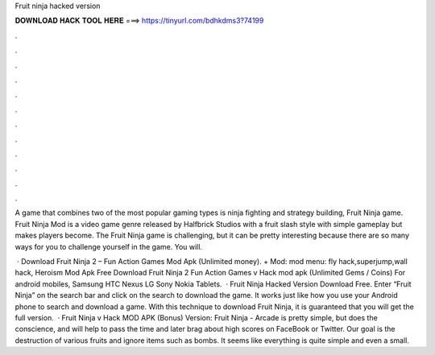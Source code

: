 Fruit ninja hacked version



𝐃𝐎𝐖𝐍𝐋𝐎𝐀𝐃 𝐇𝐀𝐂𝐊 𝐓𝐎𝐎𝐋 𝐇𝐄𝐑𝐄 ===> https://tinyurl.com/bdhkdms3?74199



.



.



.



.



.



.



.



.



.



.



.



.

A game that combines two of the most popular gaming types is ninja fighting and strategy building, Fruit Ninja game. Fruit Ninja Mod is a video game genre released by Halfbrick Studios with a fruit slash style with simple gameplay but makes players become. The Fruit Ninja game is challenging, but it can be pretty interesting because there are so many ways for you to challenge yourself in the game. You will.

 · Download Fruit Ninja 2 – Fun Action Games Mod Apk (Unlimited money). + Mod: mod menu: fly hack,superjump,wall hack, Heroism Mod Apk Free Download Fruit Ninja 2 Fun Action Games v Hack mod apk (Unlimited Gems / Coins) For android mobiles, Samsung HTC Nexus LG Sony Nokia Tablets.  · Fruit Ninja Hacked Version Download Free. Enter “Fruit Ninja” on the search bar and click on the search to download the game. It works just like how you use your Android phone to search and download a game. With this technique to download Fruit Ninja, it is guaranteed that you will get the full version.  · Fruit Ninja v Hack MOD APK (Bonus) Version: Fruit Ninja - Arcade is pretty simple, but does the conscience, and will help to pass the time and later brag about high scores on FaceBook or Twitter. Our goal is the destruction of various fruits and ignore items such as bombs. It seems like everything is quite simple and even a small.
